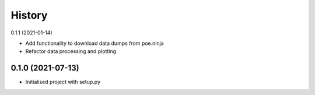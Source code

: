 History
=======
0.1.1 (2021-01-14)

* Add functionality to download data dumps from poe.ninja
* Refactor data processing and plotting

0.1.0 (2021-07-13)
-------------------

* Initialised project with setup.py